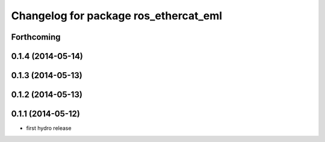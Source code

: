 ^^^^^^^^^^^^^^^^^^^^^^^^^^^^^^^^^^^^^^^^^^^
Changelog for package ros_ethercat_eml
^^^^^^^^^^^^^^^^^^^^^^^^^^^^^^^^^^^^^^^^^^^

Forthcoming
-----------

0.1.4 (2014-05-14)
------------------

0.1.3 (2014-05-13)
------------------


0.1.2 (2014-05-13)
------------------

0.1.1 (2014-05-12)
------------------
* first hydro release
